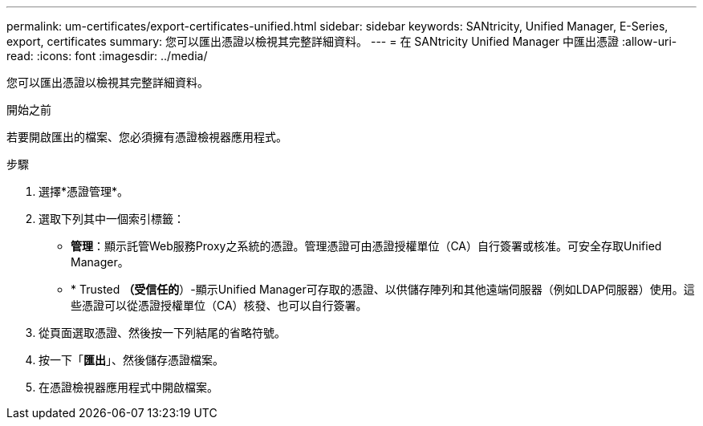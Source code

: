 ---
permalink: um-certificates/export-certificates-unified.html 
sidebar: sidebar 
keywords: SANtricity, Unified Manager, E-Series, export, certificates 
summary: 您可以匯出憑證以檢視其完整詳細資料。 
---
= 在 SANtricity Unified Manager 中匯出憑證
:allow-uri-read: 
:icons: font
:imagesdir: ../media/


[role="lead"]
您可以匯出憑證以檢視其完整詳細資料。

.開始之前
若要開啟匯出的檔案、您必須擁有憑證檢視器應用程式。

.步驟
. 選擇*憑證管理*。
. 選取下列其中一個索引標籤：
+
** *管理*：顯示託管Web服務Proxy之系統的憑證。管理憑證可由憑證授權單位（CA）自行簽署或核准。可安全存取Unified Manager。
** * Trusted *（受信任的*）-顯示Unified Manager可存取的憑證、以供儲存陣列和其他遠端伺服器（例如LDAP伺服器）使用。這些憑證可以從憑證授權單位（CA）核發、也可以自行簽署。


. 從頁面選取憑證、然後按一下列結尾的省略符號。
. 按一下「*匯出*」、然後儲存憑證檔案。
. 在憑證檢視器應用程式中開啟檔案。

